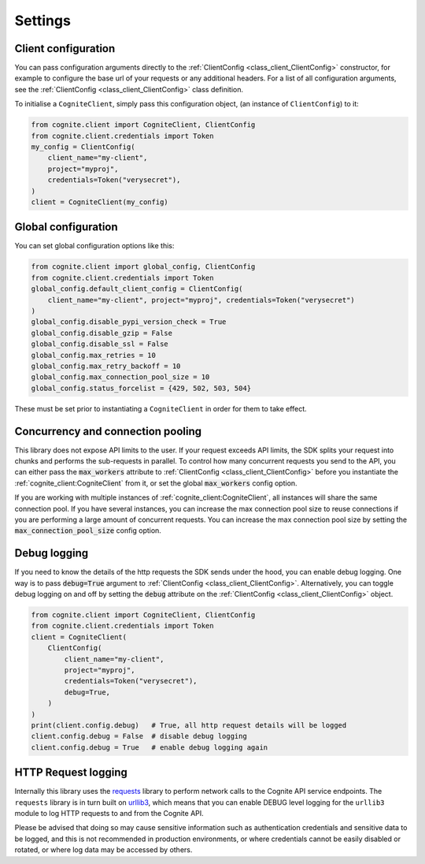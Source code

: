 Settings
========
Client configuration
--------------------
You can pass configuration arguments directly to the :ref:`ClientConfig <class_client_ClientConfig>` constructor, for example
to configure the base url of your requests or any additional headers. For a list of all configuration arguments,
see the :ref:`ClientConfig <class_client_ClientConfig>` class definition.

To initialise a ``CogniteClient``, simply pass this configuration object, (an instance of ``ClientConfig``) to it:

.. code:: python

    from cognite.client import CogniteClient, ClientConfig
    from cognite.client.credentials import Token
    my_config = ClientConfig(
        client_name="my-client",
        project="myproj",
        credentials=Token("verysecret"),
    )
    client = CogniteClient(my_config)

Global configuration
--------------------
You can set global configuration options like this:

.. code:: python

    from cognite.client import global_config, ClientConfig
    from cognite.client.credentials import Token
    global_config.default_client_config = ClientConfig(
        client_name="my-client", project="myproj", credentials=Token("verysecret")
    )
    global_config.disable_pypi_version_check = True
    global_config.disable_gzip = False
    global_config.disable_ssl = False
    global_config.max_retries = 10
    global_config.max_retry_backoff = 10
    global_config.max_connection_pool_size = 10
    global_config.status_forcelist = {429, 502, 503, 504}

These must be set prior to instantiating a ``CogniteClient`` in order for them to take effect.

Concurrency and connection pooling
----------------------------------
This library does not expose API limits to the user. If your request exceeds API limits, the SDK splits your
request into chunks and performs the sub-requests in parallel. To control how many concurrent requests you send
to the API, you can either pass the :code:`max_workers` attribute to :ref:`ClientConfig <class_client_ClientConfig>` before
you instantiate the :ref:`cognite_client:CogniteClient` from it, or set the global :code:`max_workers` config option.

If you are working with multiple instances of :ref:`cognite_client:CogniteClient`, all instances will share the same connection pool.
If you have several instances, you can increase the max connection pool size to reuse connections if you are performing a large amount of concurrent requests.
You can increase the max connection pool size by setting the :code:`max_connection_pool_size` config option.

Debug logging
-------------
If you need to know the details of the http requests the SDK sends under the hood, you can enable debug logging. One way
is to pass :code:`debug=True` argument to :ref:`ClientConfig <class_client_ClientConfig>`. Alternatively, you can toggle debug
logging on and off by setting the :code:`debug` attribute on the :ref:`ClientConfig <class_client_ClientConfig>` object.

.. code:: python

    from cognite.client import CogniteClient, ClientConfig
    from cognite.client.credentials import Token
    client = CogniteClient(
        ClientConfig(
            client_name="my-client",
            project="myproj",
            credentials=Token("verysecret"),
            debug=True,
        )
    )
    print(client.config.debug)   # True, all http request details will be logged
    client.config.debug = False  # disable debug logging
    client.config.debug = True   # enable debug logging again

HTTP Request logging
--------------------
Internally this library uses the `requests <https://pypi.org/project/requests/>`_ library to perform network calls to the Cognite API service endpoints.
The ``requests`` library is in turn built on `urllib3 <https://pypi.org/project/urllib3/>`_, which means that you can enable DEBUG level logging for
the ``urllib3`` module to log HTTP requests to and from the Cognite API.

Please be advised that doing so may cause sensitive information such as authentication credentials and sensitive
data to be logged, and this is not recommended in production environments, or where credentials cannot be easily disabled or rotated, or where
log data may be accessed by others.
